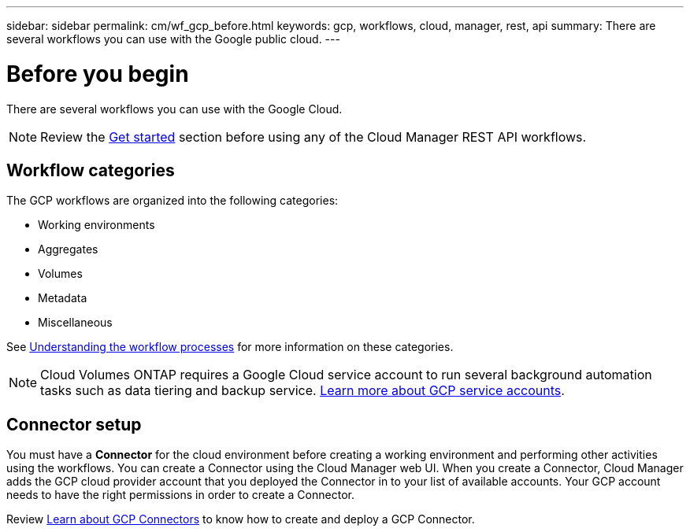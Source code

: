 ---
sidebar: sidebar
permalink: cm/wf_gcp_before.html
keywords: gcp, workflows, cloud, manager, rest, api
summary: There are several workflows you can use with the Google public cloud.
---

= Before you begin
:hardbreaks:
:nofooter:
:icons: font
:linkattrs:
:imagesdir: ./media/

[.lead]

There are several workflows you can use with the Google Cloud.

[NOTE]
Review the link:getting_started.html[Get started] section before using any of the Cloud Manager REST API workflows.

== Workflow categories
The GCP workflows are organized into the following categories:

* Working environments
* Aggregates
* Volumes
* Metadata
* Miscellaneous

See link:workflow_processes.html[Understanding the workflow processes] for more information on these categories.

[NOTE]
Cloud Volumes ONTAP requires a Google Cloud service account to run several background automation tasks such as data tiering and backup service. link:https://docs.netapp.com/us-en/occm/task_creating_gcp_service_account.html[Learn more about GCP service accounts].

== Connector setup

You must have a *Connector* for the cloud environment before creating a working environment and performing other activities using the workflows. You can create a Connector using the Cloud Manager web UI. When you create a Connector, Cloud Manager adds the GCP cloud provider account that you deployed the Connector in to your list of available accounts. Your GCP account needs to have the right permissions in order to create a Connector.

Review https://docs.netapp.com/us-en/occm/task_creating_connectors_gcp.html[Learn about GCP Connectors] to know how to create and deploy a GCP Connector.
